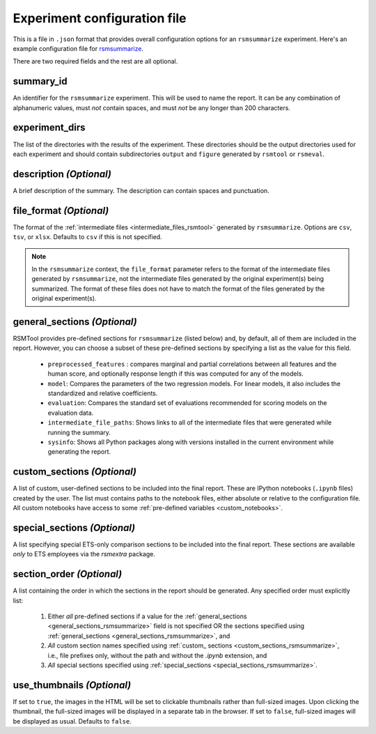 .. _config_file_rsmsummarize:

Experiment configuration file
"""""""""""""""""""""""""""""

This is a file in ``.json`` format that provides overall configuration options for an ``rsmsummarize`` experiment. Here's an example configuration file for `rsmsummarize <https://github.com/EducationalTestingService/rsmtool/blob/master/examples/rsmsummarize/config_rsmsummarize.json>`_.

There are two required fields and the rest are all optional.

summary_id
~~~~~~~~~~~~~~~~~~~~~~~
An identifier for the ``rsmsummarize`` experiment. This will be used to name the report. It can be any combination of alphanumeric values, must *not* contain spaces, and must *not* be any longer than 200 characters.


experiment_dirs
~~~~~~~~~~~~~~~
The list of the directories with the results of the experiment. These directories should be the output directories used for each experiment and should contain subdirectories ``output`` and ``figure`` generated by ``rsmtool`` or ``rsmeval``.


description *(Optional)*
~~~~~~~~~~~~~~~~~~~~~~~~
A brief description of the summary. The description can contain spaces and punctuation.

.. _file_format_summarize:

file_format *(Optional)*
~~~~~~~~~~~~~~~~~~~~~~~~
The format of the :ref:`intermediate files <intermediate_files_rsmtool>` generated by ``rsmsummarize``. Options are ``csv``, ``tsv``, or ``xlsx``. Defaults to ``csv`` if this is not specified.

.. note::

	In the ``rsmsummarize`` context, the ``file_format`` parameter refers to the format of the intermediate files generated by ``rsmsummarize``, not the intermediate files generated by the original experiment(s) being summarized. The format of these files does not have to match the format of the files generated by the original experiment(s).

.. _general_sections_rsmsummarize:

general_sections *(Optional)*
~~~~~~~~~~~~~~~~~~~~~~~~~~~~~
RSMTool provides pre-defined sections for ``rsmsummarize`` (listed below) and, by default, all of them are included in the report. However, you can choose a subset of these pre-defined sections by specifying a list as the value for this field.

    - ``preprocessed_features`` : compares marginal and partial correlations between all features and the human score, and optionally response length if this was computed for any of the models.

    - ``model``: Compares the parameters of the two regression models. For linear models, it also includes the standardized and relative coefficients.

    - ``evaluation``: Compares the standard set of evaluations recommended for scoring models on the evaluation data.

    - ``intermediate_file_paths``: Shows links to all of the intermediate files that were generated while running the summary.

    - ``sysinfo``: Shows all Python packages along with versions installed in the current environment while generating the report.


.. _custom_sections_rsmsummarize:

custom_sections *(Optional)*
~~~~~~~~~~~~~~~~~~~~~~~~~~~~
A list of custom, user-defined sections to be included into the final report. These are IPython notebooks (``.ipynb`` files) created by the user.  The list must contains paths to the notebook files, either absolute or relative to the configuration file. All custom notebooks have access to some :ref:`pre-defined variables <custom_notebooks>`.

.. _special_sections_rsmsummarize:

special_sections *(Optional)*
~~~~~~~~~~~~~~~~~~~~~~~~~~~~~
A list specifying special ETS-only comparison sections to be included into the final report. These sections are available *only* to ETS employees via the `rsmextra` package.

section_order *(Optional)*
~~~~~~~~~~~~~~~~~~~~~~~~~~
A list containing the order in which the sections in the report should be generated. Any specified order must explicitly list:

    1. Either *all* pre-defined sections if a value for the :ref:`general_sections <general_sections_rsmsummarize>` field is not specified OR the sections specified using :ref:`general_sections <general_sections_rsmsummarize>`, and

    2. *All* custom section names specified using :ref:`custom_ sections <custom_sections_rsmsummarize>`, i.e., file prefixes only, without the path and without the `.ipynb` extension, and

    3. *All* special sections specified using :ref:`special_sections <special_sections_rsmsummarize>`.

.. _use_thumbnails_rsmsummarize:

use_thumbnails *(Optional)*
~~~~~~~~~~~~~~~~~~~~~~~~~~~
If set to ``true``, the images in the HTML will be set to clickable thumbnails rather than full-sized images. Upon clicking the thumbnail, the full-sized images will be displayed in a separate tab in the browser. If set to ``false``, full-sized images will be displayed as usual. Defaults to ``false``.
